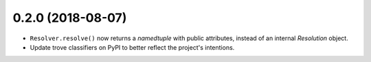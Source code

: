0.2.0 (2018-08-07)
==================

* ``Resolver.resolve()`` now returns a `namedtuple` with public attributes,
  instead of an internal `Resolution` object.
* Update trove classifiers on PyPI to better reflect the project's intentions.
